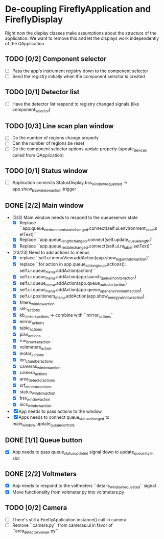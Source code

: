 * De-coupling FireflyApplication and FireflyDisplay

  Right now the display classes make assumptions about the structure
  of the application. We want to remove this and let the displays work
  independently of the QApplication.

** TODO [0/2] Component selector
   - [ ] Pass the app's instrument registry down to the component selector
   - [ ] Send the registry initially when the component selector is created
** TODO [0/1] Detector list
   - [ ] Have the detector list respond to registry changed signals (like component_selector)
** TODO [0/3] Line scan plan window
   - [ ] Do the number of regions change properly
   - [ ] Can the number of regions be reset
   - [ ] Do the component selector options update properly (update_devices called from QApplication)
** TODO [0/1] Status window
   - [ ] Application connects StatusDisplay.bss_window_requested -> app.show_bss_window_action.trigger
** DONE [2/2] Main window
   - [3/3] Main window needs to respond to the queueserver state
     - [X] Replace ``app.queue_environment_state_changed.connect(self.ui.environment_label.setText)``
     - [X] Replace ``app.queue_length_changed.connect(self.update_queue_length)``
     - [X] Replace ``app.queue_re_state_changed.connect(self.ui.re_label.setText)``
   - [23/23] Need to add actions to menus
     - [X] replace ``self.ui.menuView.addAction(app.show_logs_window_action)``
     - [X] replace ``for action in app.queue_action_group.actions():
            self.ui.queue_menu.addAction(action)``
     - [X] self.ui.queue_menu.addAction(app.launch_queuemonitor_action)
     - [X] self.ui.queue_menu.addAction(app.queue_autostart_action)
     - [X] self.ui.queue_menu.addAction(app.queue_open_environment_action)
     - [X] self.ui.positioners_menu.addAction(app.show_energy_window_action)
     - [X] filters_window_action
     - [X] slits_actions
     - [X] kb_mirrors_actions -> combine with ``mirror_actions``
     - [X] mirror_actions
     - [X] table_actions
     - [X] plan_actions
     - [X] run_browser_action
     - [X] voltmeters_action
     - [X] motor_actions
     - [X] ion_chamber_actions
     - [X] cameras_window_action
     - [X] camera_actions
     - [X] area_detector_actions
     - [X] xrf_detector_actions
     - [X] status_window_action
     - [X] bss_window_action
     - [X] iocs_window_action
   - [X] App needs to pass actions to the window
   - [X] Apps needs to connect queue_status_changed to main_window.update_queue_controls
** DONE [1/1] Queue button
   - [X] App needs to pass queue_status_updated signal down to update_queue_style slot
** DONE [2/2] Voltmeters
   - [X] App needs to respond to the voltmeters ``details_window_requested`` signal
   - [X] Move functionality from voltmeter.py into voltmeters.py
** TODO [0/2] Camera
   - [ ] There's still a FireflyApplication.instance() call in camera
   - [ ] Remove ``camera.py`` from cameras.ui in favor of
     ``area_detector_viewer.py``
